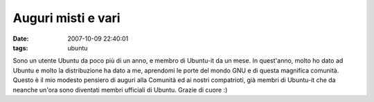 Auguri misti e vari
===================

:date: 2007-10-09 22:40:01
:tags: ubuntu

Sono un utente Ubuntu da poco più di un anno, e membro di Ubuntu-it da
un mese. In quest'anno, molto ho dato ad Ubuntu e molto la distribuzione
ha dato a me, aprendomi le porte del mondo GNU e di questa magnifica
comunità. Questo è il mio modesto pensiero di auguri alla Comunità ed ai
nostri compatrioti, già membri di Ubuntu-it che da neanche un'ora sono
diventati membri ufficiali di Ubuntu. Grazie di cuore :)
